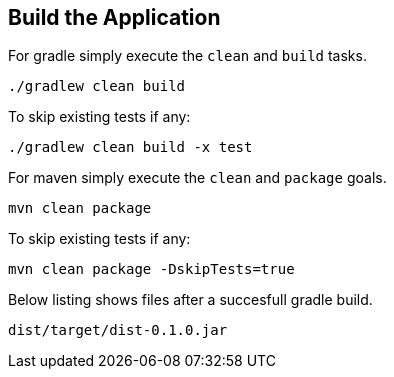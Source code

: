 :link_attrs:

ifndef::yarn_base_dist[:yarn_base_dist: dist]

== Build the Application

For gradle simply execute the `clean` and `build` tasks.
[source,text]
----
./gradlew clean build
----

To skip existing tests if any:
[source,text]
----
./gradlew clean build -x test
----

For maven simply execute the `clean` and `package` goals.
[source,text]
----
mvn clean package
----

To skip existing tests if any:
[source,text]
----
mvn clean package -DskipTests=true
----

Below listing shows files after a succesfull gradle build.

[subs="attributes"]
----
{yarn_base_dist}/target/{yarn_base_dist}-0.1.0.jar
----

